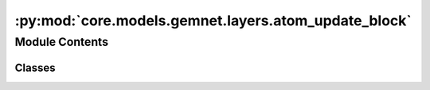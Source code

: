 :py:mod:`core.models.gemnet.layers.atom_update_block`
=====================================================

.. py:module:: core.models.gemnet.layers.atom_update_block

.. autoapi-nested-parse::

   Copyright (c) Meta, Inc. and its affiliates.

   This source code is licensed under the MIT license found in the
   LICENSE file in the root directory of this source tree.



Module Contents
---------------

Classes
~~~~~~~

.. autoapisummary::

   core.models.gemnet.layers.atom_update_block.AtomUpdateBlock
   core.models.gemnet.layers.atom_update_block.OutputBlock




.. py:class:: AtomUpdateBlock(emb_size_atom: int, emb_size_edge: int, emb_size_rbf: int, nHidden: int, activation=None, name: str = 'atom_update')


   Bases: :py:obj:`torch.nn.Module`

   Aggregate the message embeddings of the atoms

   :param emb_size_atom: Embedding size of the atoms.
   :type emb_size_atom: int
   :param emb_size_atom: Embedding size of the edges.
   :type emb_size_atom: int
   :param nHidden: Number of residual blocks.
   :type nHidden: int
   :param activation: Name of the activation function to use in the dense layers.
   :type activation: callable/str

   .. py:method:: get_mlp(units_in, units, nHidden, activation)


   .. py:method:: forward(h, m, rbf, id_j)

      :returns: **h** -- Atom embedding.
      :rtype: torch.Tensor, shape=(nAtoms, emb_size_atom)



.. py:class:: OutputBlock(emb_size_atom: int, emb_size_edge: int, emb_size_rbf: int, nHidden: int, num_targets: int, activation=None, direct_forces: bool = True, output_init: str = 'HeOrthogonal', name: str = 'output', **kwargs)


   Bases: :py:obj:`AtomUpdateBlock`

   Combines the atom update block and subsequent final dense layer.

   :param emb_size_atom: Embedding size of the atoms.
   :type emb_size_atom: int
   :param emb_size_atom: Embedding size of the edges.
   :type emb_size_atom: int
   :param nHidden: Number of residual blocks.
   :type nHidden: int
   :param num_targets: Number of targets.
   :type num_targets: int
   :param activation: Name of the activation function to use in the dense layers except for the final dense layer.
   :type activation: str
   :param direct_forces: If true directly predict forces without taking the gradient of the energy potential.
   :type direct_forces: bool
   :param output_init: Kernel initializer of the final dense layer.
   :type output_init: int

   .. py:method:: reset_parameters() -> None


   .. py:method:: forward(h, m, rbf, id_j)

      :returns: * **(E, F)** (*tuple*)
                * **- E** (*torch.Tensor, shape=(nAtoms, num_targets)*)
                * **- F** (*torch.Tensor, shape=(nEdges, num_targets)*)
                * *Energy and force prediction*



